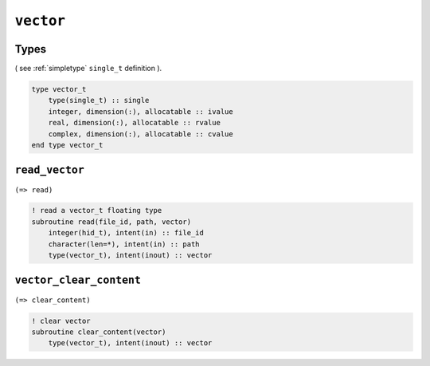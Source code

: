 .. _vector:

``vector``
==========


Types
-----

( see :ref:`simpletype` ``single_t`` definition ).

.. code-block:: fortran

    type vector_t
        type(single_t) :: single
        integer, dimension(:), allocatable :: ivalue
        real, dimension(:), allocatable :: rvalue
        complex, dimension(:), allocatable :: cvalue
    end type vector_t


``read_vector``
---------------

``(=> read)``

.. code-block:: fortran

    ! read a vector_t floating type
    subroutine read(file_id, path, vector)
        integer(hid_t), intent(in) :: file_id
        character(len=*), intent(in) :: path
        type(vector_t), intent(inout) :: vector



``vector_clear_content``
------------------------

``(=> clear_content)``

.. code-block:: fortran

    ! clear vector
    subroutine clear_content(vector)
        type(vector_t), intent(inout) :: vector

